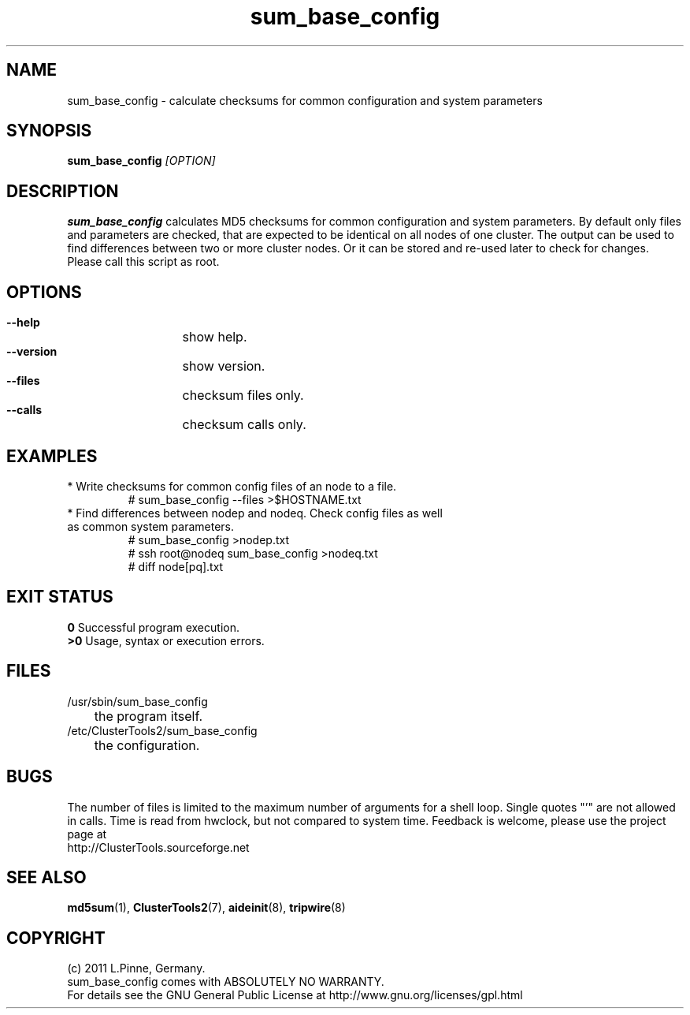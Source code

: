 .TH sum_base_config 8 "12 Apr 2011" "" "ClusterTools2"
.\"
.SH NAME
sum_base_config \- calculate checksums for common configuration and system parameters 
.\"
.SH SYNOPSIS
.B sum_base_config \fI[OPTION]\fR
.\"
.SH DESCRIPTION
\fBsum_base_config\fP calculates MD5 checksums for common configuration and system parameters.
By default only files and parameters are checked, that are expected to be identical on all nodes of one cluster. The output can be used to find differences between two or more cluster nodes.
Or it can be stored and re-used later to check for changes. Please call this script as root.
.br
.\"
.SH OPTIONS
.HP
\fB --help\fR
	show help.
.HP
\fB --version\fR
	show version.
.HP
\fB --files\fR
	checksum files only.
.HP
\fB --calls\fR
	checksum calls only.
.\"
.SH EXAMPLES
.br
.TP
* Write checksums for common config files of an node to a file. 
.br
# sum_base_config --files >$HOSTNAME.txt
.TP
* Find differences between nodep and nodeq. Check config files as well as common system parameters. 
# sum_base_config >nodep.txt
.br
# ssh root@nodeq sum_base_config >nodeq.txt
.br
# diff node[pq].txt
.\"
.SH EXIT STATUS
.B 0
Successful program execution.
.br
.B >0 
Usage, syntax or execution errors.
.\"
.SH FILES
.TP
/usr/sbin/sum_base_config
	the program itself.
.TP
/etc/ClusterTools2/sum_base_config
	the configuration.
.\"
.SH BUGS
The number of files is limited to the maximum number of arguments for a shell loop.
Single quotes "'" are not allowed in calls.
Time is read from hwclock, but not compared to system time.
Feedback is welcome, please use the project page at
.br
http://ClusterTools.sourceforge.net
.\"
.SH SEE ALSO
\fBmd5sum\fP(1), \fBClusterTools2\fP(7), \fBaideinit\fP(8), \fBtripwire\fP(8)
.\"
.\"
.SH COPYRIGHT
(c) 2011 L.Pinne, Germany.
.br
sum_base_config comes with ABSOLUTELY NO WARRANTY.
.br
For details see the GNU General Public License at
http://www.gnu.org/licenses/gpl.html
.\"
